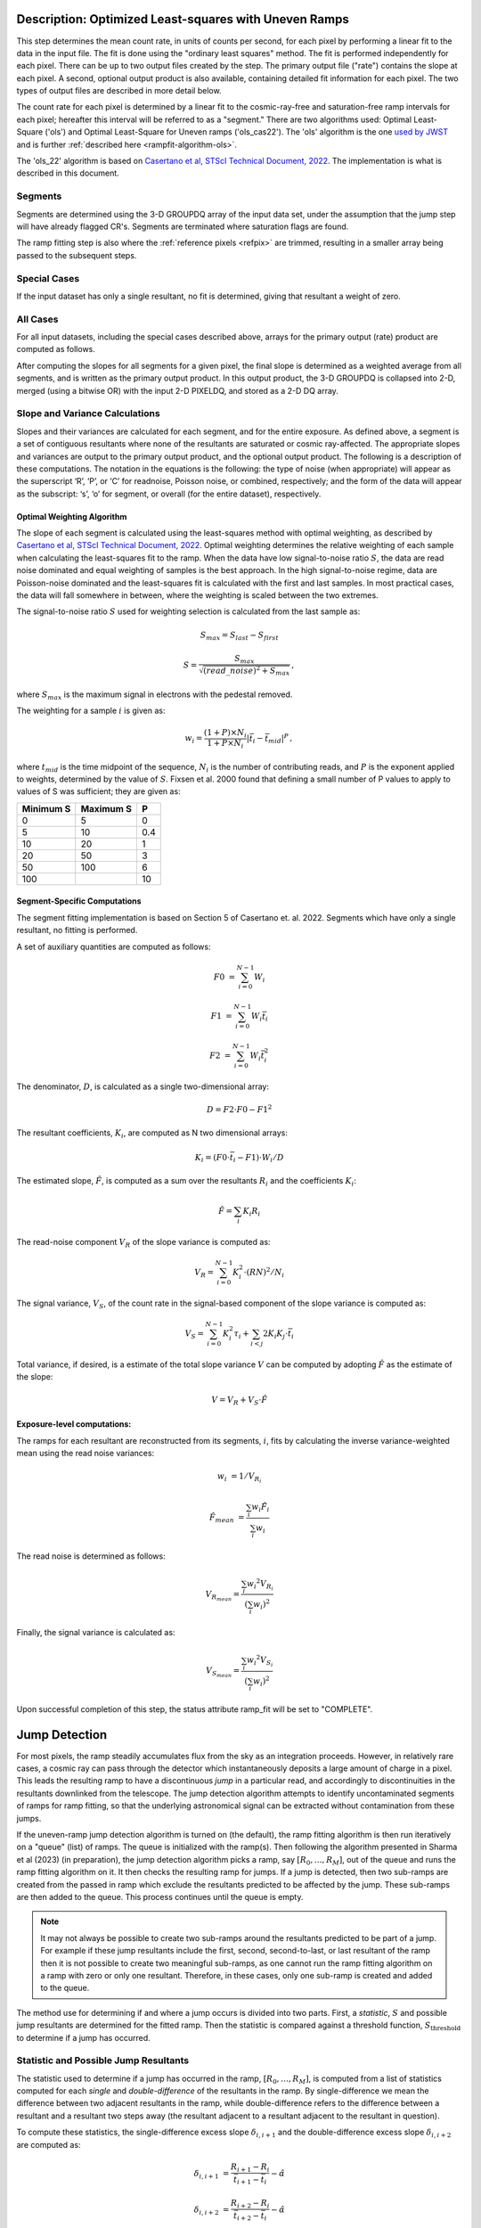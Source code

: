 .. _rampfit-algorithm-ols22:

Description: Optimized Least-squares with Uneven Ramps
======================================================

This step determines the mean count rate, in units of counts per second, for
each pixel by performing a linear fit to the data in the input file.  The fit
is done using the "ordinary least squares" method.
The fit is performed independently for each pixel.  There can be up to two
output files created by the step. The primary output file ("rate") contains the
slope at each pixel.
A second, optional output product is also available, containing detailed fit
information for each pixel. The two types of output files are described in
more detail below.

The count rate for each pixel is determined by a linear fit to the
cosmic-ray-free and saturation-free ramp intervals for each pixel; hereafter
this interval will be referred to as a "segment." There are two algorithms used:
Optimal Least-Square ('ols') and Optimal Least-Square for Uneven ramps
('ols_cas22'). The 'ols' algorithm is the one
`used by JWST <https://jwst-pipeline.readthedocs.io/en/stable/jwst/ramp_fitting/description.html>`_
and is further :ref:`described here <rampfit-algorithm-ols>`.

The 'ols_22' algorithm is based on `Casertano et al, STScI Technical Document,
2022
<https://www.stsci.edu/files/live/sites/www/files/home/roman/_documents/Roman-STScI-000394_DeterminingTheBestFittingSlope.pdf>`_.
The implementation is what is described in this document.

Segments
++++++++

Segments are determined using the 3-D GROUPDQ array of the input data set, under
the assumption that the jump step will have already flagged CR's. Segments are
terminated where saturation flags are found.

The ramp fitting step is also where the :ref:`reference pixels <refpix>` are
trimmed, resulting in a smaller array being passed to the subsequent steps.

Special Cases
+++++++++++++

If the input dataset has only a single resultant, no fit is determined, giving
that resultant a weight of zero.

All Cases
+++++++++
For all input datasets, including the special cases described above, arrays for
the primary output (rate) product are computed as follows.

After computing the slopes for all segments for a given pixel, the final slope is
determined as a weighted average from all segments, and is
written as the primary output product.  In this output product, the
3-D GROUPDQ is collapsed into 2-D, merged
(using a bitwise OR) with the input 2-D PIXELDQ, and stored as a 2-D DQ array.

Slope and Variance Calculations
+++++++++++++++++++++++++++++++
Slopes and their variances are calculated for each segment,
and for the entire exposure. As defined above, a segment is a set of contiguous
resultants where none of the resultants are saturated or cosmic ray-affected.  The
appropriate slopes and variances are output to the primary output product, and the optional output product. The
following is a description of these computations. The notation in the equations
is the following: the type of noise (when appropriate) will appear as the superscript
‘R’, ‘P’, or ‘C’ for readnoise, Poisson noise, or combined, respectively;
and the form of the data will appear as the subscript: ‘s’, ‘o’ for segment, or overall (for the entire dataset), respectively.

Optimal Weighting Algorithm
---------------------------
The slope of each segment is calculated using the least-squares method with optimal
weighting, as described by `Casertano et al, STScI Technical Document,
2022
<https://www.stsci.edu/files/live/sites/www/files/home/roman/_documents/Roman-STScI-000394_DeterminingTheBestFittingSlope.pdf>`_.
Optimal weighting determines the relative weighting of each sample
when calculating the least-squares fit to the ramp. When the data have low signal-to-noise
ratio :math:`S`, the data are read noise dominated and equal weighting of samples is the
best approach. In the high signal-to-noise regime, data are Poisson-noise dominated and
the least-squares fit is calculated with the first and last samples. In most practical
cases, the data will fall somewhere in between, where the weighting is scaled between the
two extremes.

The signal-to-noise ratio :math:`S` used for weighting selection is calculated from the
last sample as:

.. math::
   S_{max} = S_{last} - S_{first}

   S = \frac{S_{max}} { \sqrt{(read\_noise)^2 + S_{max} } } \,,

where :math:`S_{max}` is the maximum signal in electrons with the pedestal
removed.

The weighting for a sample :math:`i` is given as:

.. math::
    w_i = \frac{(1 + P) \times N_i} {1 + P \times N_i} | \bar t_i - \bar t_{mid} |^P \,,

where :math:`t_{mid}` is the time midpoint of the sequence,
:math:`N_i` is the number of contributing reads, and
:math:`P` is the exponent applied to weights, determined by the value of :math:`S`. Fixsen
et al. 2000 found that defining a small number of P values to apply to values of S was
sufficient; they are given as:

+-------------------+------------------------+----------+
| Minimum S         | Maximum S              | P        |
+===================+========================+==========+
| 0                 | 5                      | 0        |
+-------------------+------------------------+----------+
| 5                 | 10                     | 0.4      |
+-------------------+------------------------+----------+
| 10                | 20                     | 1        |
+-------------------+------------------------+----------+
| 20                | 50                     | 3        |
+-------------------+------------------------+----------+
| 50                | 100                    | 6        |
+-------------------+------------------------+----------+
| 100               |                        | 10       |
+-------------------+------------------------+----------+

Segment-Specific Computations
-----------------------------

The segment fitting implementation is based on Section 5 of Casertano et.
al. 2022. Segments which have only a single resultant, no fitting is performed.

A set of auxiliary quantities are computed as follows:

.. math::
   F0 &= \sum_{i=0}^{N-1} W_i

   F1 &= \sum_{i=0}^{N-1} W_i \bar t_i

   F2 &= \sum_{i=0}^{N-1} W_i \bar t_i^2

The denominator, :math:`D`, is calculated as a single two-dimensional array:

.. math::
   D = F2 \cdot F0 - F1^2


The resultant coefficients, :math:`K_i`, are computed as N two dimensional
arrays:

.. math::
   K_i = (F0 \cdot \bar t_i - F1) \cdot W_i / D

The estimated slope, :math:`\hat F`, is computed as a sum over the resultants
:math:`R_i` and the coefficients :math:`K_i`:

.. math::
   \hat F = \sum_{i} K_i R_i

The read-noise component :math:`V_R` of the slope variance is computed as:

.. math::
   V_R = \sum_{i=0}^{N-1} K_i^2 \cdot (RN)^2 / N_i

The signal variance, :math:`V_S`, of the count rate in the signal-based component of the slope
variance is computed as:

.. math::
   V_S = \sum_{i=0}^{N-1} {K_i^2 \tau_i} + \sum_{i<j} {2 K_i K_j \cdot \bar t_i}

Total variance, if desired, is a estimate of the total slope variance :math:`V` can
be computed by adopting :math:`\hat F` as the estimate of the slope:

.. math::
   V = V_R + V_S \cdot \hat F

Exposure-level computations:
----------------------------

The ramps for each resultant are reconstructed from its segments, :math:`i`,
fits by calculating the inverse variance-weighted mean using the read noise
variances:

.. math::
   w_i &= 1 / V_{R_i}

   \hat F_{mean} &= \frac {\sum_i {w_i \hat F_i}} {\sum_i w_i}

The read noise is determined as follows:

.. math::
   V_{R_{mean}} = \frac {\sum_i {w_i ^ 2 V_{R_i}}} {(\sum_i {w_i}) ^ 2}

Finally, the signal variance is calculated as:

.. math::

   V_{S_{mean}} = \frac {\sum_i {w_i ^ 2 V_{S_i}}} {(\sum_i {w_i}) ^ 2}

Upon successful completion of this step, the status attribute ramp_fit will be set
to "COMPLETE".


Jump Detection
==============

For most pixels, the ramp steadily accumulates flux from the sky as an integration
proceeds.  However, in relatively rare cases, a cosmic ray can pass through the
detector which instantaneously deposits a large amount of charge in a pixel.
This leads the resulting ramp to have a discontinuous *jump* in a particular read,
and accordingly to discontinuities in the resultants downlinked from the telescope.
The jump detection algorithm attempts to identify uncontaminated segments of ramps
for ramp fitting, so that the underlying astronomical signal can be extracted without
contamination from these jumps.

If the uneven-ramp jump detection algorithm is turned on (the default), the ramp fitting
algorithm is then run iteratively on a "queue" (list) of ramps. The queue is initialized
with the ramp(s).
Then following the algorithm presented in Sharma et al (2023) (in preparation),
the jump detection algorithm picks a ramp, say :math:`[R_0, \dots, R_M]`, out of the
queue and runs the ramp fitting algorithm on it. It then checks the resulting ramp for jumps.
If a jump is detected, then two sub-ramps are created from the passed in ramp which exclude
the resultants predicted to be affected by the jump. These sub-ramps are then added to the
queue. This process continues until the queue is empty.

.. note::

   It may not always be possible to create two sub-ramps around the resultants predicted to
   be part of a jump. For example if these jump resultants include the first, second, second-to-last,
   or last resultant of the ramp then it is not possible to create two meaningful sub-ramps, as one
   cannot run the ramp fitting algorithm on a ramp with zero or only one resultant. Therefore, in
   these cases, only one sub-ramp is created and added to the queue.

The method use for determining if and where a jump occurs is divided into two parts. First,
a *statistic*, :math:`S` and possible jump resultants are determined for the fitted ramp.
Then the statistic is compared against a threshold function, :math:`S_{\text{threshold}}` to determine
if a jump has occurred.


Statistic and Possible Jump Resultants
++++++++++++++++++++++++++++++++++++++

The statistic used to determine if a jump has occurred in the ramp, :math:`[R_0, \dots, R_M]`,
is computed from a list of statistics computed for each *single* and *double-difference* of
the resultants in the ramp.  By single-difference we mean the difference between two adjacent
resultants in the ramp, while double-difference refers to the difference between a resultant
and a resultant two steps away (the resultant adjacent to a resultant adjacent to the resultant
in question).

To compute these statistics, the single-difference excess slope :math:`\delta_{i, i+1}` and
the double-difference excess slope :math:`\delta_{i, i+2}` are computed as:

.. math::

   \delta_{i, i+1} &= \frac{R_{i+1} - R_i} {\bar t_{i+1} - \bar t_i} - \hat \alpha

   \delta_{i, i+2} &= \frac{R_{i+2} - R_i} {\bar t_{i+2} - \bar t_i} - \hat \alpha

where :math:`\hat \alpha` is the slope computed by the ramp fitting algorithm. The
variance in the excess slope:

.. math::

   Var(\delta_{i, j}) &= \frac {Var(R_j - R_i)} {(\bar t_j - \bar t_i)^2} + f_{corr}(\hat \alpha)

   Var(R_j - R_i) &= \sigma_{RN} \left( \frac{1}{N_j} + \frac{1}{N_i} \right) + \hat \alpha \left[\tau_j + \tau_i - \min(\bar t_j, \bar t_i) \right]

   f_{corr}(\hat \alpha) &= - \frac{\hat \alpha}{t_{M - 1} - t_0}

where :math:`\sigma_{RN}` is the read noise. The single-difference statistic, :math:`s_i^\prime`,
and double-difference statistic, :math:`s_i^{\prime\prime}` are,

.. math::

   s_i^\prime &= \frac{\delta_{i, i+1}} {\sqrt{Var(\delta_{i, i+1})}}

   s_i^{\prime\prime} &= \frac{\delta_{i, i+2}} {\sqrt{Var(\delta_{i, i+2})}}.

The statistic :math:`s_i` for each resultants :math:`0 \leq i \leq M - 1` (no differences from the last
resultant are possible) is then computed as:

.. math::
   :nowrap:

   \[
   s_i =
   \begin{cases}
   s_i^\prime & \text{if } i = M - 2\\
   \max(s_i^\prime, s_i^{\prime\prime}) & \text{otherwise}
   \end{cases}
   \]


Finally, :math:`S = \max(s_i)` is the statistic used to determine if a jump has occurred in the fitted
ramp. The possible jump resultants for this ramp are the resultants :math:`R_i` and :math:`R_{i+1}`,
where :math:`i = \arg\max(s_i)`.

Two possible jump resultants are necessary, because the statistics cannot determine which of the two
adjacent resultants is the one affected by the jump. This is because if the jump occurs near the last
read making up :math:`R_i`, then it might appear that :math:`R_{i+1}` has the jump, this jump will be
picked up the :math:`s_i^{\prime\prime}` statistic. Using just the :math:`s_i^\prime` statistic, the
jump would be incorrectly identified in :math:`R_{i+1}`.


Threshold Function
++++++++++++++++++

Similarly to the statistic, the threshold function relies on the slope computed by the ramp fitting
algorithm, :math:`\hat \alpha`. The function itself was determined empirically by running simulations
of ramps with jumps and ramps without jumps. The threshold function was determined to be:

.. math::

   S_{\text{threshold}}(\hat \alpha) = 5.5 - \frac{1}{3}\log_{10}(\hat \alpha)

This corresponds to identifying jumps at 5.5 sigma when the count rate is 1 electron per second, and
4.5 sigma when the count rate is 1000 electrons per second. The decision was made to have the threshold
depend on the count rate because the pixels with lots of signal have larger uncertainties; meaning that
lower amplitude cosmic rays get identified in these cases.


A jump is determined to have occurred for a ramp fit with statistic, :math:`S`, with possible jump
resultants :math:`R_i,\ R_{i+1}`, if :math:`S \geq S_{\text{threshold}}(\hat \alpha)`. This results
in the ramp being split into two sub-ramps :math:`[R_0, \dots R_{i-1}]` and :math:`[R_{i+2}, \dots R_M]`,
which are then added to the ramp queue.

Error Propagation
=================

Error propagation in the ramp fitting step is implemented by storing the
square-root of the exposure-level combined variance in the ERR array of the primary
output product. This combined variance of the exposure-level slope is the sum
of the variance of the slope due to the Poisson noise and the variance of the
slope due to the read noise. These two variances are also separately written
to the arrays VAR_POISSON and VAR_RNOISE in the asdf output.
